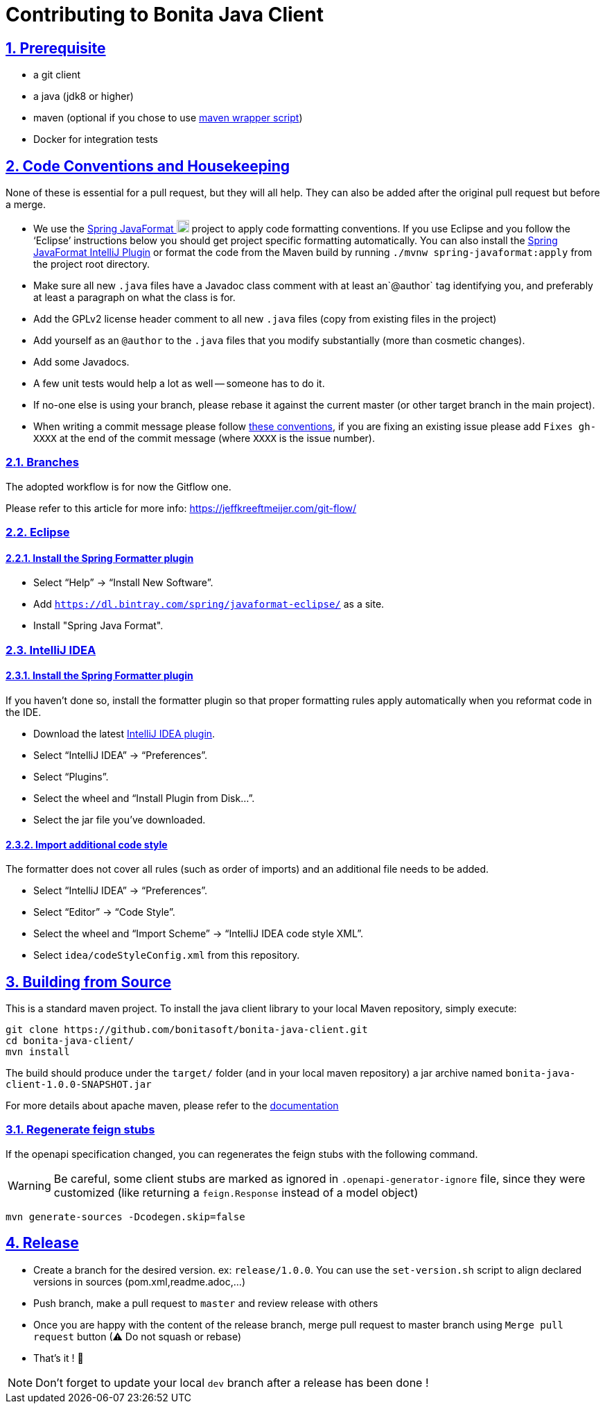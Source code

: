 = Contributing to Bonita Java Client
//:doctype: book
:sectnums:
//:source-highlighter: highlightjs
:idprefix:
:idseparator: -
:sectlinks:
:sectanchors:
//:linkcss: false
:allow-uri-read:
:imagesdir: ./doc/images

:icon-party: &#x1F973;

ifndef::env-github[:icons: font]
ifdef::env-github[]
:status:
:outfilesuffix: .adoc
:caution-caption: :fire:
:important-caption: :exclamation:
:note-caption: :paperclip:
:tip-caption: :bulb:
:warning-caption: :warning:
endif::[]
// Vars
:project-group-id: org.bonitasoft.web
:project-artifact-id: bonita-java-client
:project-version: 0.0.2-SNAPSHOT
:bonita-short-version: 7.11
:orga: bonitasoft
:uri-org: https://github.com/{orga}
:uri-repo: {uri-org}/{project-artifact-id}
:uri-issues: {uri-repo}/issues
:uri-contributors: {uri-repo}/graphs/contributor
:uri-rel-file-base: link:
:uri-rel-tree-base: link:
ifdef::env-site,env-yard[]
:uri-rel-file-base: {uri-repo}/blob/master/
:uri-rel-tree-base: {uri-repo}/tree/master/
endif::[]
:uri-changelog: {uri-rel-file-base}CHANGELOG.adoc
:uri-contribute: {uri-rel-file-base}CONTRIBUTING.adoc
:uri-license: {uri-rel-file-base}LICENSE.md

== Prerequisite

- a git client
- a java (jdk8 or higher)
- maven (optional if you chose to use https://github.com/takari/maven-wrapper[maven wrapper script])
- Docker for integration tests

//== Code of Conduct
//
//== Using GitHub Issues

== Code Conventions and Housekeeping

None of these is essential for a pull request, but they will all help.  They can also be
added after the original pull request but before a merge.

* We use the https://github.com/spring-io/spring-javaformat/[Spring JavaFormat image:spring-favicon.ico[width=18px]] project
to apply code formatting conventions. If you use Eclipse and you follow the '`Eclipse`' instructions below you should get project specific formatting
automatically. You can also install the https://github.com/spring-io/spring-javaformat/#intellij-idea[Spring JavaFormat IntelliJ Plugin] or format
the code from the Maven build by running `./mvnw spring-javaformat:apply` from the project root directory.
* Make sure all new `.java` files have a Javadoc class comment with at least an`@author` tag identifying you, and preferably at least a paragraph on what the class is for.
* Add the GPLv2 license header comment to all new `.java` files (copy from existing files in the project)
* Add yourself as an `@author` to the `.java` files that you modify substantially (more than cosmetic changes).
* Add some Javadocs.
* A few unit tests would help a lot as well -- someone has to do it.
* If no-one else is using your branch, please rebase it against the current master (or other target branch in the main project).
* When writing a commit message please follow https://tbaggery.com/2008/04/19/a-note-about-git-commit-messages.html[these conventions],
if you are fixing an existing issue please add `Fixes gh-XXXX` at the end of the commit message (where `XXXX` is the issue number).

=== Branches

The adopted workflow is for now the Gitflow one.

Please refer to this article for more info: https://jeffkreeftmeijer.com/git-flow/

=== Eclipse

==== Install the Spring Formatter plugin
* Select "`Help`" -> "`Install New Software`".
* Add `https://dl.bintray.com/spring/javaformat-eclipse/` as a site.
* Install "Spring Java Format".

=== IntelliJ IDEA

==== Install the Spring Formatter plugin

If you haven't done so, install the formatter plugin so that proper formatting rules apply automatically when you reformat code in the IDE.

* Download the latest https://search.maven.org/search?q=g:io.spring.javaformat%20AND%20a:spring-javaformat-intellij-plugin[IntelliJ IDEA plugin].
* Select "`IntelliJ IDEA`" -> "`Preferences`".
* Select "`Plugins`".
* Select the wheel and "`Install Plugin from Disk...`".
* Select the jar file you've downloaded.

==== Import additional code style
The formatter does not cover all rules (such as order of imports) and an additional file needs to be added.

* Select "`IntelliJ IDEA`" -> "`Preferences`".
* Select "`Editor`" -> "`Code Style`".
* Select the wheel and "`Import Scheme`" -> "`IntelliJ IDEA code style XML`".
* Select `idea/codeStyleConfig.xml` from this repository.

== Building from Source


This is a standard maven project. To install the java client library to your local Maven repository, simply execute:

[source,bash,subs="attributes"]
----
git clone {uri-repo}.git
cd {project-artifact-id}/
mvn install
----

The build should produce under the `target/` folder (and in your local maven repository) a jar archive named `bonita-java-client-1.0.0-SNAPSHOT.jar`

For more details about apache maven, please refer to the https://maven.apache.org/guides/getting-started/[documentation]

=== Regenerate feign stubs

If the openapi specification changed, you can regenerates the feign stubs with the following command.

WARNING: Be careful, some client stubs are marked as ignored in `.openapi-generator-ignore` file, since they were customized (like returning a `feign.Response` instead of a model object)

[source,bash,subs="attributes"]
----
mvn generate-sources -Dcodegen.skip=false
----

== Release

- Create a branch for the desired version. ex: `release/1.0.0`. You can use the `set-version.sh` script to align declared versions in sources (pom.xml,readme.adoc,...)
- Push branch, make a pull request to `master` and review release with others
- Once you are happy with the content of the release branch, merge pull request to master branch using `Merge pull request` button (&#9888; Do not squash or rebase)
- That's it ! {icon-party}

NOTE: Don't forget to update your local `dev` branch after a release has been done !
